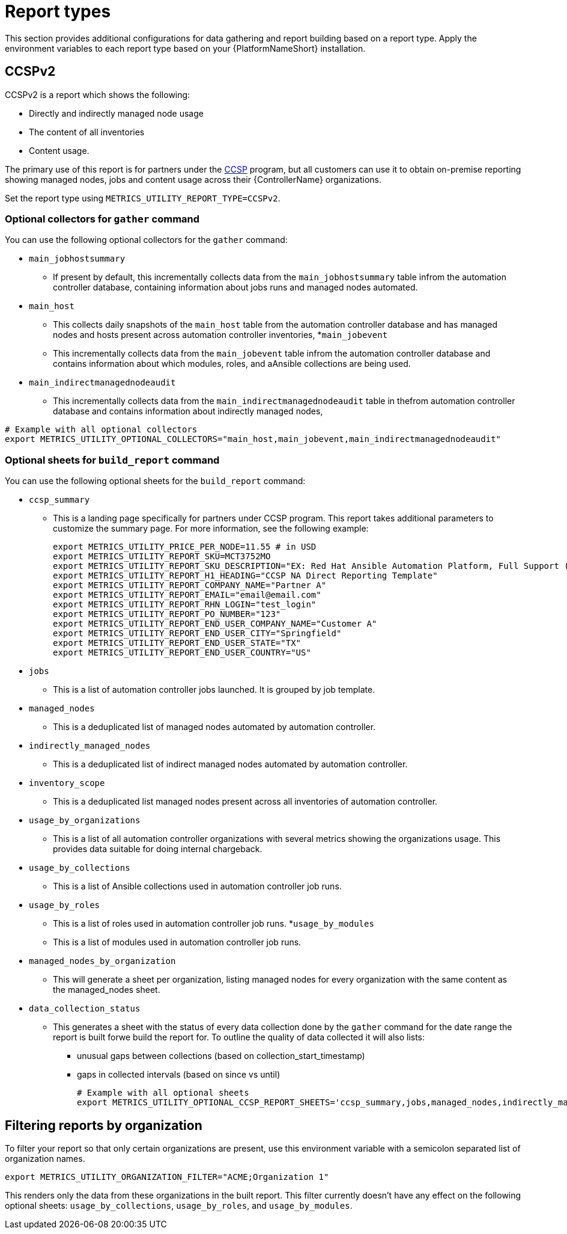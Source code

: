 [id="ref-report-types"]

= Report types
This section provides additional configurations for data gathering and report building based on a report type. Apply the environment variables to each report type based on your {PlatformNameShort} installation. 

== CCSPv2

CCSPv2 is a report which shows the following:

* Directly and indirectly managed node usage
* The content of all inventories
* Content usage. 

The primary use of this report is for partners under the link:https://connect.redhat.com/en/programs/certified-cloud-service-provider[CCSP] program, but all customers can use it to obtain on-premise reporting showing managed nodes, jobs and content usage across their {ControllerName} organizations.

Set the report type using `METRICS_UTILITY_REPORT_TYPE=CCSPv2`.

=== Optional collectors for `gather` command

You can use the following optional collectors for the `gather` command:

* `main_jobhostsummary`
** If present by default, this incrementally collects data from the `main_jobhostsummary` table infrom the automation controller database, containing information about jobs runs and managed nodes automated.
* `main_host`
** This collects daily snapshots of the `main_host` table from the automation controller database and has managed nodes and hosts present across automation controller inventories,
*`main_jobevent`
** This incrementally collects data from the `main_jobevent` table infrom the automation controller database and contains information about which modules, roles, and aAnsible collections are being used.
* `main_indirectmanagednodeaudit`
** This incrementally collects data from the `main_indirectmanagednodeaudit` table in thefrom automation controller database and contains information about indirectly managed nodes,

----
# Example with all optional collectors
export METRICS_UTILITY_OPTIONAL_COLLECTORS="main_host,main_jobevent,main_indirectmanagednodeaudit"
----

=== Optional sheets for `build_report` command

You can use the following optional sheets for the `build_report` command:

* `ccsp_summary`
** This is a landing page specifically for partners under CCSP program.
This report takes additional parameters to customize the summary page. For more information, see the following example:
+
----
export METRICS_UTILITY_PRICE_PER_NODE=11.55 # in USD
export METRICS_UTILITY_REPORT_SKU=MCT3752MO
export METRICS_UTILITY_REPORT_SKU_DESCRIPTION="EX: Red Hat Ansible Automation Platform, Full Support (1 Managed Node, Dedicated, Monthly)"
export METRICS_UTILITY_REPORT_H1_HEADING="CCSP NA Direct Reporting Template"
export METRICS_UTILITY_REPORT_COMPANY_NAME="Partner A"
export METRICS_UTILITY_REPORT_EMAIL="email@email.com"
export METRICS_UTILITY_REPORT_RHN_LOGIN="test_login"
export METRICS_UTILITY_REPORT_PO_NUMBER="123"
export METRICS_UTILITY_REPORT_END_USER_COMPANY_NAME="Customer A"
export METRICS_UTILITY_REPORT_END_USER_CITY="Springfield"
export METRICS_UTILITY_REPORT_END_USER_STATE="TX"
export METRICS_UTILITY_REPORT_END_USER_COUNTRY="US"
----
* `jobs`
** This is a list of automation controller jobs launched. It is grouped by job template.
* `managed_nodes`
** This is a deduplicated list of managed nodes automated by automation controller.
* `indirectly_managed_nodes`
** This is a deduplicated list of indirect managed nodes automated by automation controller.
* `inventory_scope`
** This is a deduplicated list managed nodes present across all inventories of automation controller.
* `usage_by_organizations`
** This is a list of all automation controller organizations with several metrics showing the organizations usage. This provides data suitable for doing internal chargeback.
* `usage_by_collections`
** This is a list of Ansible collections used in automation controller job runs.
* `usage_by_roles`
** This is a list of roles used in automation controller job runs.
*`usage_by_modules`
** This is a list of modules used in automation controller job runs.
* `managed_nodes_by_organization`
** This will generate a sheet per organization, listing managed nodes for every organization with the same content as the managed_nodes sheet.
* `data_collection_status`
** This generates a sheet with the status of every data collection done by the `gather` command for the date range the report is built forwe build the report for. To outline the quality of data collected it will  also lists: 
*** unusual gaps between collections (based on collection_start_timestamp)
*** gaps in collected intervals (based on since vs until)
+
----
# Example with all optional sheets
export METRICS_UTILITY_OPTIONAL_CCSP_REPORT_SHEETS='ccsp_summary,jobs,managed_nodes,indirectly_managed_nodes,inventory_scope,usage_by_organizations,usage_by_collections,usage_by_roles,usage_by_modules,data_collection_status'
----

== Filtering reports by organization
To filter your report so that only certain organizations are present, use this environment variable with a semicolon separated list of organization names.

`export METRICS_UTILITY_ORGANIZATION_FILTER="ACME;Organization 1"`

This renders only the data from these organizations in the built report. This filter currently doesn’t have any effect on the following optional sheets: `usage_by_collections`, `usage_by_roles`, and `usage_by_modules`.